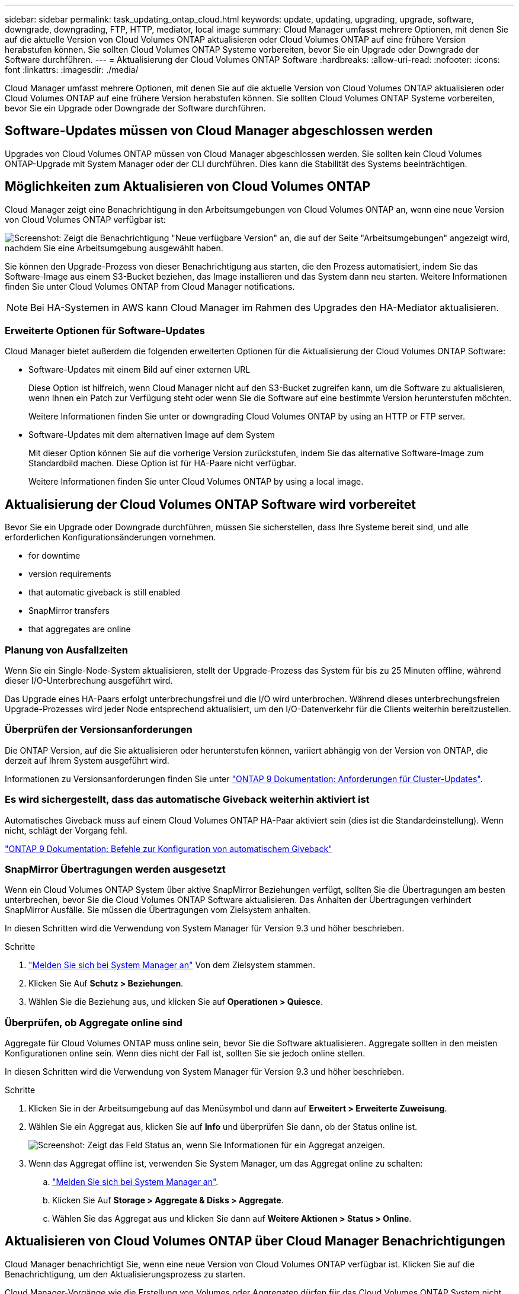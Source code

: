 ---
sidebar: sidebar 
permalink: task_updating_ontap_cloud.html 
keywords: update, updating, upgrading, upgrade, software, downgrade, downgrading, FTP, HTTP, mediator, local image 
summary: Cloud Manager umfasst mehrere Optionen, mit denen Sie auf die aktuelle Version von Cloud Volumes ONTAP aktualisieren oder Cloud Volumes ONTAP auf eine frühere Version herabstufen können. Sie sollten Cloud Volumes ONTAP Systeme vorbereiten, bevor Sie ein Upgrade oder Downgrade der Software durchführen. 
---
= Aktualisierung der Cloud Volumes ONTAP Software
:hardbreaks:
:allow-uri-read: 
:nofooter: 
:icons: font
:linkattrs: 
:imagesdir: ./media/


[role="lead"]
Cloud Manager umfasst mehrere Optionen, mit denen Sie auf die aktuelle Version von Cloud Volumes ONTAP aktualisieren oder Cloud Volumes ONTAP auf eine frühere Version herabstufen können. Sie sollten Cloud Volumes ONTAP Systeme vorbereiten, bevor Sie ein Upgrade oder Downgrade der Software durchführen.



== Software-Updates müssen von Cloud Manager abgeschlossen werden

Upgrades von Cloud Volumes ONTAP müssen von Cloud Manager abgeschlossen werden. Sie sollten kein Cloud Volumes ONTAP-Upgrade mit System Manager oder der CLI durchführen. Dies kann die Stabilität des Systems beeinträchtigen.



== Möglichkeiten zum Aktualisieren von Cloud Volumes ONTAP

Cloud Manager zeigt eine Benachrichtigung in den Arbeitsumgebungen von Cloud Volumes ONTAP an, wenn eine neue Version von Cloud Volumes ONTAP verfügbar ist:

image:screenshot_cot_upgrade.gif["Screenshot: Zeigt die Benachrichtigung \"Neue verfügbare Version\" an, die auf der Seite \"Arbeitsumgebungen\" angezeigt wird, nachdem Sie eine Arbeitsumgebung ausgewählt haben."]

Sie können den Upgrade-Prozess von dieser Benachrichtigung aus starten, die den Prozess automatisiert, indem Sie das Software-Image aus einem S3-Bucket beziehen, das Image installieren und das System dann neu starten. Weitere Informationen finden Sie unter  Cloud Volumes ONTAP from Cloud Manager notifications.


NOTE: Bei HA-Systemen in AWS kann Cloud Manager im Rahmen des Upgrades den HA-Mediator aktualisieren.



=== Erweiterte Optionen für Software-Updates

Cloud Manager bietet außerdem die folgenden erweiterten Optionen für die Aktualisierung der Cloud Volumes ONTAP Software:

* Software-Updates mit einem Bild auf einer externen URL
+
Diese Option ist hilfreich, wenn Cloud Manager nicht auf den S3-Bucket zugreifen kann, um die Software zu aktualisieren, wenn Ihnen ein Patch zur Verfügung steht oder wenn Sie die Software auf eine bestimmte Version herunterstufen möchten.

+
Weitere Informationen finden Sie unter  or downgrading Cloud Volumes ONTAP by using an HTTP or FTP server.

* Software-Updates mit dem alternativen Image auf dem System
+
Mit dieser Option können Sie auf die vorherige Version zurückstufen, indem Sie das alternative Software-Image zum Standardbild machen. Diese Option ist für HA-Paare nicht verfügbar.

+
Weitere Informationen finden Sie unter  Cloud Volumes ONTAP by using a local image.





== Aktualisierung der Cloud Volumes ONTAP Software wird vorbereitet

Bevor Sie ein Upgrade oder Downgrade durchführen, müssen Sie sicherstellen, dass Ihre Systeme bereit sind, und alle erforderlichen Konfigurationsänderungen vornehmen.

*  for downtime
*  version requirements
*  that automatic giveback is still enabled
*  SnapMirror transfers
*  that aggregates are online




=== Planung von Ausfallzeiten

Wenn Sie ein Single-Node-System aktualisieren, stellt der Upgrade-Prozess das System für bis zu 25 Minuten offline, während dieser I/O-Unterbrechung ausgeführt wird.

Das Upgrade eines HA-Paars erfolgt unterbrechungsfrei und die I/O wird unterbrochen. Während dieses unterbrechungsfreien Upgrade-Prozesses wird jeder Node entsprechend aktualisiert, um den I/O-Datenverkehr für die Clients weiterhin bereitzustellen.



=== Überprüfen der Versionsanforderungen

Die ONTAP Version, auf die Sie aktualisieren oder herunterstufen können, variiert abhängig von der Version von ONTAP, die derzeit auf Ihrem System ausgeführt wird.

Informationen zu Versionsanforderungen finden Sie unter http://docs.netapp.com/ontap-9/topic/com.netapp.doc.exp-dot-upgrade/GUID-AC0EB781-583F-4C90-A4C4-BC7B14CEFD39.html["ONTAP 9 Dokumentation: Anforderungen für Cluster-Updates"^].



=== Es wird sichergestellt, dass das automatische Giveback weiterhin aktiviert ist

Automatisches Giveback muss auf einem Cloud Volumes ONTAP HA-Paar aktiviert sein (dies ist die Standardeinstellung). Wenn nicht, schlägt der Vorgang fehl.

http://docs.netapp.com/ontap-9/topic/com.netapp.doc.dot-cm-hacg/GUID-3F50DE15-0D01-49A5-BEFD-D529713EC1FA.html["ONTAP 9 Dokumentation: Befehle zur Konfiguration von automatischem Giveback"^]



=== SnapMirror Übertragungen werden ausgesetzt

Wenn ein Cloud Volumes ONTAP System über aktive SnapMirror Beziehungen verfügt, sollten Sie die Übertragungen am besten unterbrechen, bevor Sie die Cloud Volumes ONTAP Software aktualisieren. Das Anhalten der Übertragungen verhindert SnapMirror Ausfälle. Sie müssen die Übertragungen vom Zielsystem anhalten.

In diesen Schritten wird die Verwendung von System Manager für Version 9.3 und höher beschrieben.

.Schritte
. link:task_connecting_to_otc.html["Melden Sie sich bei System Manager an"] Von dem Zielsystem stammen.
. Klicken Sie Auf *Schutz > Beziehungen*.
. Wählen Sie die Beziehung aus, und klicken Sie auf *Operationen > Quiesce*.




=== Überprüfen, ob Aggregate online sind

Aggregate für Cloud Volumes ONTAP muss online sein, bevor Sie die Software aktualisieren. Aggregate sollten in den meisten Konfigurationen online sein. Wenn dies nicht der Fall ist, sollten Sie sie jedoch online stellen.

In diesen Schritten wird die Verwendung von System Manager für Version 9.3 und höher beschrieben.

.Schritte
. Klicken Sie in der Arbeitsumgebung auf das Menüsymbol und dann auf *Erweitert > Erweiterte Zuweisung*.
. Wählen Sie ein Aggregat aus, klicken Sie auf *Info* und überprüfen Sie dann, ob der Status online ist.
+
image:screenshot_aggr_state.gif["Screenshot: Zeigt das Feld Status an, wenn Sie Informationen für ein Aggregat anzeigen."]

. Wenn das Aggregat offline ist, verwenden Sie System Manager, um das Aggregat online zu schalten:
+
.. link:task_connecting_to_otc.html["Melden Sie sich bei System Manager an"].
.. Klicken Sie Auf *Storage > Aggregate & Disks > Aggregate*.
.. Wählen Sie das Aggregat aus und klicken Sie dann auf *Weitere Aktionen > Status > Online*.






== Aktualisieren von Cloud Volumes ONTAP über Cloud Manager Benachrichtigungen

Cloud Manager benachrichtigt Sie, wenn eine neue Version von Cloud Volumes ONTAP verfügbar ist. Klicken Sie auf die Benachrichtigung, um den Aktualisierungsprozess zu starten.

Cloud Manager-Vorgänge wie die Erstellung von Volumes oder Aggregaten dürfen für das Cloud Volumes ONTAP System nicht ausgeführt werden.

.Schritte
. Klicken Sie Auf *Arbeitsumgebungen*.
. Wählen Sie eine Arbeitsumgebung aus.
+
Im rechten Fensterbereich wird eine Benachrichtigung angezeigt, wenn eine neue Version verfügbar ist:

+
image:screenshot_cot_upgrade.gif["Screenshot: Zeigt die Benachrichtigung \"Neue verfügbare Version\" an, die auf der Seite \"Arbeitsumgebungen\" angezeigt wird, nachdem Sie eine Arbeitsumgebung ausgewählt haben."]

. Wenn eine neue Version verfügbar ist, klicken Sie auf *Upgrade*.
. Klicken Sie auf der Seite Release Information auf den Link, um die Versionshinweise für die angegebene Version zu lesen, und aktivieren Sie dann das Kontrollkästchen *Ich habe gelesen...*.
. Lesen Sie auf der Seite Endbenutzer-Lizenzvereinbarung (EULA) die EULA, und wählen Sie dann *Ich habe die EULA gelesen und genehmigt*.
. Lesen Sie auf der Seite Prüfen und genehmigen die wichtigen Hinweise, wählen Sie *Ich verstehe...* und klicken Sie dann auf *Go*.


Cloud Manager startet das Software-Upgrade. Nach Abschluss der Softwareaktualisierung können Sie in der Arbeitsumgebung Aktionen ausführen.

Wenn Sie SnapMirror Transfers ausgesetzt haben, setzen Sie die Transfers mit System Manager fort.



== Upgrade oder Downgrade von Cloud Volumes ONTAP mit einem HTTP- oder FTP-Server

Sie können das Cloud Volumes ONTAP Software-Image auf einem HTTP- oder FTP-Server platzieren und dann das Software-Update über Cloud Manager starten. Sie können diese Option verwenden, wenn Cloud Manager nicht auf den S3-Bucket zugreifen kann, um die Software zu aktualisieren, oder wenn Sie ein Downgrade der Software durchführen möchten.

.Schritte
. Richten Sie einen HTTP-Server oder FTP-Server ein, der das Cloud Volumes ONTAP Software-Image hosten kann.
. Wenn Sie eine VPN-Verbindung zum virtuellen Netzwerk haben, können Sie das Cloud Volumes ONTAP Software-Image auf einem HTTP-Server oder FTP-Server in Ihrem eigenen Netzwerk platzieren. Andernfalls müssen Sie die Datei auf einem HTTP-Server oder FTP-Server in der Cloud platzieren.
. Wenn Sie Ihre eigene Sicherheitsgruppe für Cloud Volumes ONTAP verwenden, stellen Sie sicher, dass die Outbound-Regeln HTTP- oder FTP-Verbindungen zulassen, damit Cloud Volumes ONTAP auf das Software-Image zugreifen kann.
+

NOTE: Die vordefinierte Sicherheitsgruppe Cloud Volumes ONTAP ermöglicht standardmäßig ausgehende HTTP- und FTP-Verbindungen.

. Beziehen Sie das Software-Image von https://mysupport.netapp.com/products/p/cloud_ontap.html["Die NetApp Support Site"^].
. Kopieren Sie das Software-Image in das Verzeichnis auf dem HTTP- oder FTP-Server, von dem die Datei bereitgestellt wird.
. Klicken Sie in der Arbeitsumgebung des Cloud Managers auf das Menü-Symbol und dann auf *Erweitert > Cloud Volumes ONTAP aktualisieren*.
. Wählen Sie auf der Seite Aktualisierungssoftware *Wählen Sie ein Bild aus einer URL* aus, geben Sie die URL ein und klicken Sie dann auf *Bild ändern*.
. Klicken Sie zur Bestätigung auf *Weiter*.


Cloud Manager startet das Softwareupdate. Nach Abschluss der Softwareaktualisierung können Sie in der Arbeitsumgebung Aktionen ausführen.

Wenn Sie SnapMirror Transfers ausgesetzt haben, setzen Sie die Transfers mit System Manager fort.



== Downgrade von Cloud Volumes ONTAP mit einem lokalen Image

Der Wechsel von Cloud Volumes ONTAP auf eine frühere Version derselben Versionsfamilie (beispielsweise 9.5 bis 9.4) wird als Downgrade bezeichnet. Sie können ein Downgrade ohne Unterstützung durchführen, wenn Sie neue Cluster oder Testcluster herunterstufen möchten. Wenden Sie sich jedoch an den technischen Support, wenn Sie ein Downgrade eines Produktionsclusters durchführen möchten.

Jedes Cloud Volumes ONTAP System kann zwei Software-Images enthalten: Das aktuelle Image, das ausgeführt wird, und ein alternatives Image, das Sie booten können. Cloud Manager kann das alternative Bild als Standardbild ändern. Mit dieser Option können Sie auf die vorherige Version von Cloud Volumes ONTAP zurückstufen, wenn Probleme mit dem aktuellen Image auftreten.

Dieser Downgrade-Prozess ist nur für einzelne Cloud Volumes ONTAP Systeme verfügbar. Es ist nicht für HA-Paare verfügbar.

.Schritte
. Klicken Sie in der Arbeitsumgebung auf das Menüsymbol und dann auf *Erweitert > Cloud Volumes ONTAP aktualisieren*.
. Wählen Sie auf der Seite Aktualisierungssoftware das alternative Bild aus und klicken Sie dann auf *Bild ändern*.
. Klicken Sie zur Bestätigung auf *Weiter*.


Cloud Manager startet das Softwareupdate. Nach Abschluss der Softwareaktualisierung können Sie in der Arbeitsumgebung Aktionen ausführen.

Wenn Sie SnapMirror Transfers ausgesetzt haben, setzen Sie die Transfers mit System Manager fort.
